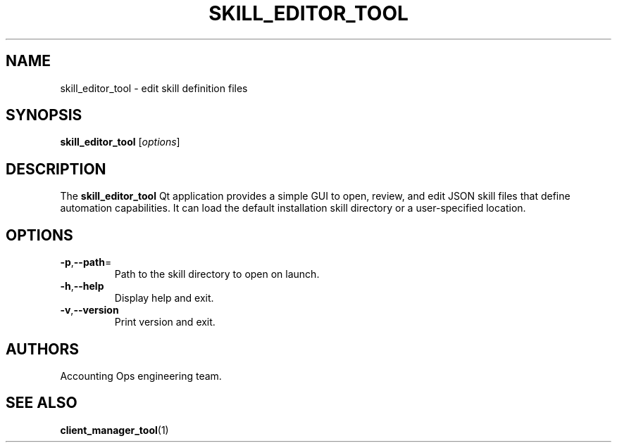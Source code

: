 .TH SKILL_EDITOR_TOOL 1 "September 2024" "Accounting Ops" "User Commands"
.SH NAME
skill_editor_tool \- edit skill definition files
.SH SYNOPSIS
.B skill_editor_tool
.RI [ options ]
.SH DESCRIPTION
The
.B skill_editor_tool
Qt application provides a simple GUI to open, review, and edit JSON skill
files that define automation capabilities. It can load the default
installation skill directory or a user-specified location.
.SH OPTIONS
.TP
.BR -p "," --path =
Path to the skill directory to open on launch.
.TP
.BR -h "," --help
Display help and exit.
.TP
.BR -v "," --version
Print version and exit.
.SH AUTHORS
Accounting Ops engineering team.
.SH SEE ALSO
.BR client_manager_tool (1)
